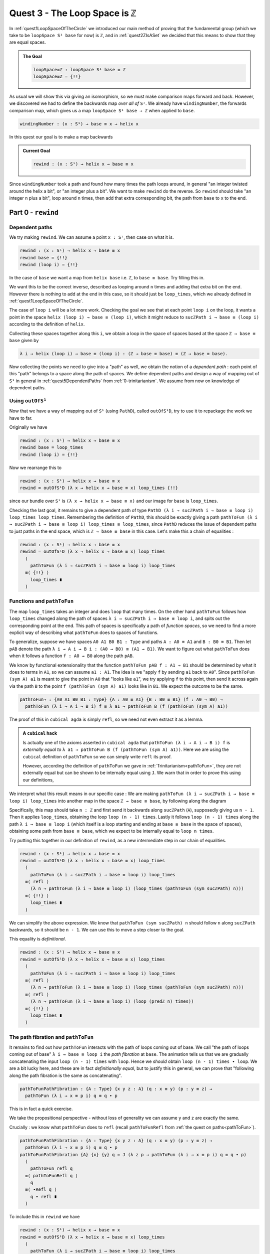 .. _quest3TheLoopSpaceIsZ:

*********************************
Quest 3 - The Loop Space is ``ℤ``
*********************************

In :ref:`quest1LoopSpaceOfTheCircle` we introduced our main
method of proving that the fundamental group
(which we take to be ``loopSpace S¹ base`` for now)
is ``ℤ``,
and in :ref:`quest2ZIsASet` we decided that this
means to show that they are equal spaces.

.. admonition:: The Goal

   .. code:: agda

      loopSpace≡ℤ : loopSpace S¹ base ≡ ℤ
      loopSpace≡Z = {!!}

As usual we will show this via giving an isomorphism,
so we must make comparison maps forward and back.
However, we discovered we had to define the backwards map
*over all of* ``S¹``.
We already have ``windingNumber``, the forwards comparison map,
which gives us a map ``loopSpace S¹ base → ℤ`` when applied to ``base``.

.. code:: agda

   windingNumber : (x : S¹) → base ≡ x → helix x

In this quest our goal is to make a map backwards

.. admonition:: Current Goal

   .. code:: agda

      rewind : (x : S¹) → helix x → base ≡ x

Since ``windingNumber`` took a path and found how
many times the path loops around, in general "an integer twisted around the helix a bit",
or "an integer plus a bit".
We want to make ``rewind`` do the reverse.
So ``rewind`` should take "an integer ``n`` plus a bit",
loop around ``n`` times, then add that extra corresponding bit,
the path from ``base`` to ``x`` to the end.

Part 0 - ``rewind``
===================

Dependent paths
---------------

We try making ``rewind``.
We can assume a point ``x : S¹``,
then case on what it is.

.. code:: agda

  rewind : (x : S¹) → helix x → base ≡ x
  rewind base = {!!}
  rewind (loop i) = {!!}

In the case of ``base`` we want a map
from ``helix base`` i.e. ``ℤ``, to ``base ≡ base``.
Try filling this in.

.. raw:: html

   <p>
   <details>
   <summary>Solution</summary>

We want this to be the correct inverse,
described as looping around ``n`` times and adding that extra bit on the end.
However there is nothing to add at the end in this case,
so it should just be ``loop_times``,
which we already defined in :ref:`quest1LoopSpaceOfTheCircle`.

.. raw:: html

  </details>
  </p>

The case of ``loop i`` will be a lot more work.
Checking the goal we see that at each point ``loop i``
on the loop, it wants a point in the space
``helix (loop i) → base ≡ (loop i)``,
which it might reduce to ``sucℤPath i → base ≡ (loop i)``
according to the definition of ``helix``.

Collecting these spaces together along this ``i``,
we obtain a loop in the space of spaces based at the space ``ℤ → base ≡ base``
given by

.. code::

  λ i → helix (loop i) → base ≡ (loop i) : (ℤ → base ≡ base) ≡ (ℤ → base ≡ base).

Now collecting the points we need to give into a "path" as well,
we obtain the notion of a *dependent path* :
each point of this "path" belongs to a space along the path of spaces.
We define dependent paths and design a way of mapping out of
``S¹`` in general in :ref:`quest5DependentPaths` from :ref:`0-trinitarianism`.
We assume from now on knowledge of dependent paths.

Using ``outOfS¹``
-----------------

Now that we have a way of mapping out of ``S¹`` (using ``PathD``),
called ``outOfS¹D``,
try to use it to repackage the work we have to far.

.. raw:: html

  <p>
  <details>
  <summary>Solution</summary>

Originally we have

.. code:: agda

  rewind : (x : S¹) → helix x → base ≡ x
  rewind base = loop_times
  rewind (loop i) = {!!}

Now we rearrange this to

.. code:: agda

  rewind : (x : S¹) → helix x → base ≡ x
  rewind = outOfS¹D (λ x → helix x → base ≡ x) loop_times {!!}

since our bundle over ``S¹`` is ``(λ x → helix x → base ≡ x)``
and our image for ``base`` is ``loop_times``.

.. raw:: html

  </details>
  </p>

Checking the last goal, it remains to give a dependent path of type
``PathD (λ i → sucℤPath i → base ≡ loop i) loop_times loop_times``.
Remembering the definition of ``PathD``,
this should be exactly giving a path
``pathToFun (λ i → sucℤPath i → base ≡ loop i) loop_times ≡ loop_times``,
since ``PathD`` reduces the issue of dependent paths to just paths in
the end space, which is ``ℤ → base ≡ base`` in this case.
Let's make this a chain of equalities :

.. raw:: html

  <p>
  <details>
  <summary>Solution</summary>

.. code:: agda

  rewind : (x : S¹) → helix x → base ≡ x
  rewind = outOfS¹D (λ x → helix x → base ≡ x) loop_times
    (
      pathToFun (λ i → sucℤPath i → base ≡ loop i) loop_times
    ≡⟨ {!!} ⟩
      loop_times ∎
    )

.. raw:: html

  </details>
  </p>

Functions and ``pathToFun``
---------------------------

The map ``loop_times`` takes an integer and
does ``loop`` that many times.
On the other hand ``pathToFun`` follows how ``loop_times``
changed along the path of spaces ``λ i → sucℤPath i → base ≡ loop i``,
and spits out the corresponding point at the end.
This path of spaces is specifically a path of *function spaces*,
so we need to find a more explicit way of describing what ``pathToFun``
does to spaces of functions.

To generalize, suppose we have spaces ``A0 A1 B0 B1 : Type``
and paths ``A : A0 ≡ A1`` and ``B : B0 ≡ B1``.
Then let ``pAB`` denote the path
``λ i → A i → B i : (A0 → B0) ≡ (A1 → B1)``.
We want to figure out what ``pathToFun``
does when it follows a function ``f : A0 → B0`` along the path ``pAB``.

We know by functional extensionality that the function
``pathToFun pAB f : A1 → B1``
should be determined by what it does to terms in ``A1``,
so we can assume ``a1 : A1``.
The idea is we "apply ``f`` by sending ``a1`` back to ``A0``".
Since ``pathToFun (sym A) a1`` is meant to give the point in ``A0``
that "looks like ``a1``", we try applying ``f`` to this point,
then send it across again via the path ``B`` to the point
``f (pathToFun (sym A) a1)`` looks like in ``B1``.
We expect the outcome to be the same.

.. code:: agda

   pathToFun→ : {A0 A1 B0 B1 : Type} {A : A0 ≡ A1} {B : B0 ≡ B1} (f : A0 → B0) →
     pathToFun (λ i → A i → B i) f ≡ λ a1 → pathToFun B (f (pathToFun (sym A) a1))

..  https://q.uiver.app/?q=WzAsNCxbMCwwLCJBXzAiXSxbMCwyLCJBXzEiXSxbMiwwLCJCXzAiXSxbMiwyLCJCXzEiXSxbMCwxLCJcXHRleHR0dHtwYXRoVG9GdW4gfSBBIiwyXSxbMiwzLCJcXHRleHR0dHtwYXRoVG9GdW4gfSBCIl0sWzAsMiwiZiJdLFsxLDMsIlxcdGV4dHR0e3BhdGhUb0Z1bn1cXCxcXCxwX3tBQn0gXFwsXFwsZiAiLDJdXQ==

.. image:: images/pathToFunAndPiTypes.png
  :width: 500
  :alt: pathToFunAndPiTypes
  :align: center


The proof of this in ``cubical agda`` is simply ``refl``,
so we need not even extract it as a lemma.

.. admonition:: A ``cubical`` hack

   Is actually one of the axioms asserted in ``cubical agda``
   that ``pathToFun (λ i → A i → B i) f`` is *externally equal to*
   ``λ a1 → pathToFun B (f (pathToFun (sym A) a1))``.
   Here we are using the ``cubical`` definition of ``pathToFun``
   so we can simply write ``refl`` its proof.

   However, according the definition of ``pathToFun`` we gave
   in :ref:`Trinitarianism<pathToFun>`, they are not externally equal
   but can be shown to be internally equal using ``J``.
   We warn that in order to prove this using our definitions,

We interpret what this result means in our specific case :
We are making ``pathToFun (λ i → sucℤPath i → base ≡ loop i) loop_times``
into another map in the space ``ℤ → base ≡ base``,
by following along the diagram

.. https://q.uiver.app/?q=WzAsNCxbMCwwLCJcXFoiXSxbMCwyLCJcXFoiXSxbMiwwLCJcXHRleHR0dHtiYXNlfSBcXGVxdWl2IFxcdGV4dHR0e2Jhc2V9Il0sWzIsMiwiXFx0ZXh0dHR7YmFzZX0gXFxlcXVpdiBcXHRleHR0dHtiYXNlfSJdLFsxLDAsIlxcdGV4dHR0e3BhdGhUb0Z1bn0gXFxcXCBcXHRleHR0dHtzdWN9IFxcWlxcdGV4dHR0e1BhdGh9ICJdLFszLDIsIlxcdGV4dHR0e3BhdGhUb0Z1biB9IHBfXFxlcXVpdiIsMl0sWzAsMiwiIiwwLHsic3R5bGUiOnsiYm9keSI6eyJuYW1lIjoiZGFzaGVkIn19fV0sWzEsMywiXFx0ZXh0dHR7bG9vcFxcX3RpbWVzfSAiLDJdXQ==

.. image:: images/pathToFunAndPiTypes'.png
  :width: 500
  :alt: pathToFunAndPiTypes'
  :align: center

Specifically, this map should take ``n : ℤ`` and first send it backwards along
``sucℤPath`` (``A``), supposedly giving us ``n - 1``.
Then it applies ``loop_times``, obtaining the loop ``loop (n - 1) times``.
Lastly it follows ``loop (n - 1) times`` along the path ``λ i → base ≡ loop i``
(which itself is a loop starting and ending at ``base ≡ base`` in the space of spaces),
obtaining some path from ``base ≡ base``, which we expect to be internally
equal to ``loop n times``.

.. We can see how this sweeps out the appropriate maps along the way :

   .. image:: images/mapFun
     :width: 500
     :alt: description

Try putting this together in our definition of ``rewind``,
as a new intermediate step in our chain of equalities.

.. raw:: html

  <p>
  <details>
  <summary>Solution</summary>

.. code:: agda

   rewind : (x : S¹) → helix x → base ≡ x
   rewind = outOfS¹D (λ x → helix x → base ≡ x) loop_times
     (
       pathToFun (λ i → sucℤPath i → base ≡ loop i) loop_times
     ≡⟨ refl ⟩
       (λ n → pathToFun (λ i → base ≡ loop i) (loop_times (pathToFun (sym sucℤPath) n)))
     ≡⟨ {!!} ⟩
       loop_times ∎
     )

.. raw:: html

  </details>
  </p>

We can simplify the above expression.
We know that ``pathToFun (sym sucℤPath) n`` should follow ``n``
along ``sucℤPath`` backwards, so it should be ``n - 1``.
We can use this to move a step closer to the goal.

.. raw:: html

  <p>
  <details>
  <summary>Solution</summary>

This equality is *definitional*.

.. code:: agda

   rewind : (x : S¹) → helix x → base ≡ x
   rewind = outOfS¹D (λ x → helix x → base ≡ x) loop_times
     (
       pathToFun (λ i → sucℤPath i → base ≡ loop i) loop_times
     ≡⟨ refl ⟩
       (λ n → pathToFun (λ i → base ≡ loop i) (loop_times (pathToFun (sym sucℤPath) n)))
     ≡⟨ refl ⟩
       (λ n → pathToFun (λ i → base ≡ loop i) (loop (predℤ n) times))
     ≡⟨ {!!} ⟩
       loop_times ∎
     )

.. raw:: html

   </details>
   </p>

The path fibration and ``pathToFun``
------------------------------------

It remains to find out how ``pathToFun`` interacts with the path of loops coming out of base.
We call "the path of loops coming out of base" ``λ i → base ≡ loop i`` the *path fibration*
at ``base``.
The animation tells us that we are gradually concatenating the input ``loop (n - 1) times``
with ``loop``.
Hence we *should* obtain ``loop (n - 1) times ∙ loop``.
We are a bit lucky here, and these are in fact *definitionally equal*,
but to justify this in general, we can prove that
"following along the path fibration is the same as concatenating".

.. code:: agda

  pathToFunPathFibration : {A : Type} {x y z : A} (q : x ≡ y) (p : y ≡ z) →
    pathToFun (λ i → x ≡ p i) q ≡ q ∙ p

This is in fact a quick exercise.

.. raw:: html

  <p>
  <details>
  <summary>Hint</summary>

We take the propositional perspective -
without loss of generality we can assume
``y`` and ``z`` are exactly the same.

Crucially : we know what ``pathToFun`` does to ``refl``
(recall ``pathToFunRefl`` from :ref:`the quest on paths<pathToFun>`).

.. raw:: html

  </details>
  </p>

.. raw:: html

  <p>
  <details>
  <summary>Solution</summary>

.. code:: agda

   pathToFunPathFibration : {A : Type} {x y z : A} (q : x ≡ y) (p : y ≡ z) →
     pathToFun (λ i → x ≡ p i) q ≡ q ∙ p
   pathToFunPathFibration {A} {x} {y} q = J (λ z p → pathToFun (λ i → x ≡ p i) q ≡ q ∙ p)
     (
       pathToFun refl q
     ≡⟨ pathToFunRefl q ⟩
       q
     ≡⟨ ∙Refl q ⟩
       q ∙ refl ∎
     )

.. raw:: html

  </details>
  </p>

To include this in ``rewind`` we have

.. raw:: html

  <p>
  <details>
  <summary>Spoiler</summary>

.. code:: agda

   rewind : (x : S¹) → helix x → base ≡ x
   rewind = outOfS¹D (λ x → helix x → base ≡ x) loop_times
     (
       pathToFun (λ i → sucℤPath i → base ≡ loop i) loop_times
     ≡⟨ refl ⟩ -- how pathToFun interacts with →
       (λ n → pathToFun (λ i → base ≡ loop i) (loop_times (pathToFun (sym sucℤPath) n)))
     ≡⟨ refl ⟩ -- sucℤPath is just taking successor, and so its inverse is definitionally taking predecessor
       (λ n → pathToFun (λ i → base ≡ loop i) (loop_times (predℤ n)))
     ≡⟨ funExt (λ n → pathToFunPathFibration _ _) ⟩ -- how pathToFun interacts with the "path fibration"
       (λ n → (loop (predℤ n) times) ∙ loop)
     ≡⟨ {!!} ⟩
       loop_times ∎
     )

.. raw:: html

  </details>
  </p>

There are several ways to complete this final part.
We will leave the rest in a hint.

.. raw:: html

  <p>
  <details>
  <summary>Hint</summary>

Applying functional extensionality we just need to show that for each ``n : ℤ``
the outputs are equal, i.e. ``loop predℤ n times ∙ loop ≡ loop n times``.
By our design of ``loop_times`` we should have that
``loop m times ∙ loop`` is equal to ``loop (m + 1) times``.
Then we are reduced to showing that ``loop (sucℤ predℤ n) times ≡ loop n times``,
or just ``sucℤ predℤ n ≡ n``.

.. raw:: html

  </details>
  </p>

.. raw:: html

  <p>
  <details>
  <summary>Solution</summary>

.. code:: agda

   rewind : (x : S¹) → helix x → base ≡ x
   rewind = outOfS¹D (λ x → helix x → base ≡ x) loop_times
     (
       pathToFun (λ i → sucℤPath i → base ≡ loop i) loop_times
     ≡⟨ refl ⟩ -- how pathToFun interacts with →
       (λ n → pathToFun (λ i → base ≡ loop i) (loop_times (pathToFun (sym sucℤPath) n)))
     ≡⟨ refl ⟩ -- sucℤPath is just taking successor, and so its inverse is definitionally taking predecessor
       (λ n → pathToFun (λ i → base ≡ loop i) (loop_times (predℤ n)))
     ≡⟨ funExt (λ n → pathToFunPathFibration _ _) ⟩ -- how pathToFun interacts with the "path fibration"
       (λ n → (loop (predℤ n) times) ∙ loop)
     ≡⟨ funExt (λ n →
          loop predℤ n times ∙ loop
         ≡⟨ loopSucℤtimes (predℤ n) ⟩
           loop (sucℤ (predℤ n)) times
         ≡⟨ cong loop_times (sucℤPredℤ n) ⟩
           loop n times ∎) ⟩
       loop_times ∎
     )

.. raw:: html

  </details>
  </p>

We can check that ``rewind base`` is indeed ``loop_times``
by using ``C-c C-n``.
This is to be expected as ``outOfS¹`` evaluated at ``base``
should back exactly what we fed it,
as mentioned in the :ref:`discussion on mapping out of the circle <mappingOutOfTheCirlce>`.

Part 1 - ``rewind`` is a right inverse
======================================

We are now in a position to approach the main goal :

.. code:: agda

   loopSpaceS¹≡ℤ : loopSpace S¹ base ≡ ℤ
   loopSpaceS¹≡ℤ = {!!}

We have reduced this to giving an isomorphism,
which involves giving the map ``windingNumber base`` forward
and ``loop_times`` backwards,
and showing that they are inverses of each other.

Hence the next step is to show that
"looping ``n`` times then taking the winding number gives back ``n``".
Try to state and prove this in ``1FundamentalGroup/Quest3.agda``.
In the hints we will use intuitive notation for integers
that may not align exactly with ``agda`` code.

.. The statement

.. raw:: html

  <p>
  <details>
  <summary>The statement</summary>

.. code:: agda

   windingNumberRewindBase : (n : ℤ) → windingNumber base (rewind base n) ≡ n
   windingNumberRewindBase = {!!}

We identify ``rewind base`` with ``loop_times``,
since they are externally equal.

.. raw:: html

  </details>
  </p>


.. Hint 0

.. raw:: html

  <p>
  <details>
  <summary>Hint 0</summary>

Since ``loop_times`` was defined by casing on ``n`` we case on ``n`` -
it could be zero, a positive integer, negative one, or less than negative one.

.. raw:: html

  </details>
  </p>

.. Hint 1

.. raw:: html

  <p>
  <details>
  <summary>Hint 1</summary>

Some of the cases are trivial -
we know exactly what ``loop 0 times``
and ``windingNumber base loop`` are.

.. raw:: html

  <p>
  <details>
  <summary>Solution for Hint 1</summary>

.. code:: agda

   windingNumberRewindBase : (n : ℤ) → windingNumber base (rewind base n) ≡ n
   windingNumberRewindBase (pos zero) = refl
   windingNumberRewindBase (pos (suc n)) = {!!}
   windingNumberRewindBase (negsuc zero) = refl
   windingNumberRewindBase (negsuc (suc n)) = {!!}

.. raw:: html

  </details>
  </p>

.. raw:: html

  </details>
  </p>

.. Hint 2

.. raw:: html

  <p>
  <details>
  <summary>Hint 2</summary>

We can identify ``windingNumber base`` with its definition,
reducing the problem to showing that
``endPt helix (loop n times) 0`` is equal to ``n``,
in the seperate cases.

For the first case,
we can reduce ``loop (n + 1) times`` to just ``loop n times ∙ loop``
since that was the definition.
Hence we are interested in what ``endPt helix (loop n times ∙ loop) 0`` is.
Recalling our intuition behind ``endPt``,
this amounts to following the point ``0`` up the ``helix`` along the path
``loop n times ∙ loop``.
This should just be going to ``endPt helix (loop n times) 0`` then adding ``1``.

You can also check what ``agda`` reduces the expression to by writing it in the hole and
then doing ``C-c C-n``.
It should look something like ``sucℤ (transp (λ i → helix (loop pos n times i)) i0 (pos 0))``.
Clearly it has reduced the definition a bit too far,
but the important idea is there, that it is ``+ 1`` of whatever data we have already.

Lastly we can just take ``sucℤ`` on both sides of an equality we have from the induction hypothesis.

.. raw:: html

  </details>
  </p>

.. Solution

.. raw:: html

  <p>
  <details>
  <summary>Solution</summary>

For one of the cases we detail the
thought process going on above,
and for the last case we extract only the important part of the proof.

.. code:: agda

   windingNumberRewindBase : (n : ℤ) → windingNumber base (rewind base n) ≡ n
   windingNumberRewindBase (pos zero) = refl
   windingNumberRewindBase (pos (suc n)) =
       windingNumber base (rewind base (pos (suc n)))
     ≡⟨ refl ⟩
       windingNumber base (loop (pos n) times ∙ loop)
     ≡⟨ refl ⟩
       endPt helix (loop (pos n) times ∙ loop) (pos zero)
     ≡⟨ refl ⟩
       sucℤ (endPt helix (loop (pos n) times) (pos zero))
     ≡⟨ cong sucℤ (windingNumberRewindBase (pos n)) ⟩
       sucℤ (pos n)
     ≡⟨ refl ⟩
       pos (suc n) ∎
   windingNumberRewindBase (negsuc zero) = refl
   windingNumberRewindBase (negsuc (suc n)) = cong predℤ (windingNumberRewindBase (negsuc n))

.. raw:: html

  </details>
  </p>

You might wonder if it is possible to make the above map work across all of ``S¹``,
and the answer is yes.
This is not really necessary for our goal,
so feel free to skip to the next part if you are not interested.
Try stating and proving the generalization of the above;
which we call ``windingNumberRewind``.

.. statement

.. raw:: html

  <p>
  <details>
  <summary>The Statement</summary>

.. code:: agda

   windingNumberRewind : (x : S¹) (n : helix x) → windingNumber x (rewind x n) ≡ n
   windingNumberRewind = {!!}

.. raw:: html

  </details>
  </p>

.. Hint

.. raw:: html

  <p>
  <details>
  <summary>Hint 0</summary>

We defined ``rewind`` by casing on points in the circle
and ``rewind`` is the first function being applied,
so it would make sense to case on points in the circle.
In the case when the point is ``base`` we can just give
the map we wanted to generalize in the first place.

.. raw:: html

  <p>
  <details>
  <summary>Solution to Hint 0</summary>

.. code:: agda

   windingNumberRewind : (x : S¹) (n : helix x) → windingNumber x (rewind x n) ≡ n
   windingNumberRewind =
     outOfS¹D (λ x → (n : helix x) → windingNumber x (rewind x n) ≡ n)
       windingNumberRewindBase {!!}

.. raw:: html

  </details>
  </p>

.. raw:: html

  </details>
  </p>

.. Hint 1

.. raw:: html

  <p>
  <details>
  <summary>Hint 1</summary>

Checking the last hole we see that we need to give a dependent path from
``windingNumberRewindBase`` to itself.
According to the definition of a dependent path,
this is just a path in the last fiber from ``pathToFun`` of ``windingNumberRewindBase``
to ``windingNumberRewindBase``
(the fiber is ``(n : ℤ) → windingNumber base (rewind base n) ≡ n``).
Now this might seem very complicated :
even after applying functional extensionality (this is equality of two functions)
this would be "finding a path between paths in ``ℤ``".
Try repeating that last bit in your head a couple of times.

.. raw:: html

  </details>
  </p>

.. Hint 2

.. raw:: html

  <p>
  <details>
  <summary>Hint 2</summary>

We put a lot of effort into showing that ``ℤ`` is a set.

.. raw:: html

  </details>
  </p>

.. Solution

.. raw:: html

  <p>
  <details>
  <summary>Solution</summary>

.. code:: agda

   windingNumberRewind : (x : S¹) (n : helix x) → windingNumber x (rewind x n) ≡ n
   windingNumberRewind = -- must case on x / use recursor / outOfS¹ since that is def of rewind
     outOfS¹D (λ x → (n : helix x) → windingNumber x (rewind x n) ≡ n)
       windingNumberRewindBase (
         pathToFun
           (λ i → (n : helix (loop i)) → windingNumber (loop i) (rewind (loop i) n) ≡ n)
           windingNumberRewindBase
       ≡⟨ funExt (λ x → isSetℤ _ _ _ _ ) ⟩
         windingNumberRewindBase ∎)

.. raw:: html

  </details>
  </p>

Part 2 - ``rewind`` is a left inverse
=====================================

Try to show that ``rewind`` is a left inverse.

.. The statement

.. raw:: html

  <p>
  <details>
  <summary>The Statement</summary>

Just like we struggled to only define ``windingNumber base``
without access to the entire circle,
we make sure to include all the data we have access to.
Note that this was not the case before.

.. code:: agda

   rewindWindingNumber : (x : S¹) (p : base ≡ x) → rewind x (windingNumber x p) ≡ p
   rewindWindingNumber x = {!!}

.. raw:: html

  </details>
  </p>

.. Hint 0

.. raw:: html

  <p>
  <details>
  <summary>Hint 0</summary>

Remembering that ``windingNumber x p`` is externally equal to ``endPt helix p 0``,
and that ``endPt`` is defined by path induction - using ``J``
(this is not exactly true for ``endPt`` from the library for ``cubical`` reasons),
the obvious thing to do here is to do path induction.

.. raw:: html

  <p>
  <details>
  <summary>Solution for Hint 0</summary>

.. code:: agda

   rewindWindingNumber : (x : S¹) (p : base ≡ x) → rewind x (windingNumber x p) ≡ p
   rewindWindingNumber x = J (λ x p → rewind x (windingNumber x p) ≡ p) {!!}

.. raw:: html

  </details>
  </p>

.. raw:: html

  </details>
  </p>

.. Hint 1

.. raw:: html

  <p>
  <details>
  <summary>Hint 1</summary>

It suffices to show that ``rewind x (windingNumber x refl) ≡ refl``,
which by reducing the left side is the same as showing
``loop_times (endPt helix refl 0) ≡ refl``.

.. raw:: html

  <p>
  <details>
  <summary>Solution to Hint 1</summary>

.. code:: agda

   rewindWindingNumber : (x : S¹) (p : base ≡ x) → rewind x (windingNumber x p) ≡ p
   rewindWindingNumber x = J (λ x p → rewind x (windingNumber x p) ≡ p)
        (rewind base (windingNumber base refl)
      ≡⟨ refl ⟩
        loop_times (endPt helix (refl {x = base}) (pos zero))
      ≡⟨ {!!} ⟩
        refl ∎)

.. raw:: html

  </details>
  </p>

.. raw:: html

  </details>
  </p>

.. Hint 2

.. raw:: html

  <p>
  <details>
  <summary>Hint 2</summary>

We know what ``endPt`` does to ``refl``, which is given by the result ``endPtRefl``.
If you need to recall what ``endPtRefl`` proves you can type it into the hole
and do ``C-c C-.`` for the goal and the type of ``endPtRefl``.

.. raw:: html

  <p>
  <details>
  <summary>Solution to Hint 2</summary>

.. code:: agda

   rewindWindingNumber : (x : S¹) (p : base ≡ x) → rewind x (windingNumber x p) ≡ p
   rewindWindingNumber x = J (λ x p → rewind x (windingNumber x p) ≡ p)
        (rewind base (windingNumber base refl)
      ≡⟨ refl ⟩
        loop_times (endPt helix (refl {x = base}) (pos zero))
      ≡⟨ cong loop_times (cong (λ g → g (pos zero)) (endPtRefl {x = base} helix)) ⟩
        loop (pos zero) times
      ≡⟨ {!!} ⟩
        refl ∎)

.. raw:: html

  </details>
  </p>

.. raw:: html

  </details>
  </p>

.. raw:: html

  <p>
  <details>
  <summary>Solution</summary>

The last step is simply remembering how ``loop_times`` computes.

.. code:: agda

  rewindWindingNumber : (x : S¹) (p : base ≡ x) → rewind x (windingNumber x p) ≡ p
  rewindWindingNumber x = J (λ x p → rewind x (windingNumber x p) ≡ p)
       (rewind base (windingNumber base refl)
     ≡⟨ refl ⟩
       loop_times (endPt helix (refl {x = base}) (pos zero)) -- reduce both definitions
     ≡⟨ cong loop_times (cong (λ g → g (pos zero)) (endPtRefl {x = base} helix)) ⟩
       loop (pos zero) times
     ≡⟨ refl ⟩
       refl ∎)

.. raw:: html

  </details>
  </p>

Part 3 - The Loop Space is ``ℤ``
================================

We can conclude our main goal now, by collecting all of the components we have made above.
We leave you the pleasure.

.. raw:: html

  <p>
  <details>
  <summary>Solution</summary>

As usual we construct an isomorphism,
but we can choose to do this over the entire circle
or just between ``loopSpace S¹ base`` and ``ℤ``.
We do the former and have the latter as a corollary,
but you could just do the latter directly as well.

.. code:: agda

   pathFibration≡helix : (x : S¹) → (base ≡ x) ≡ helix x
   pathFibration≡helix x =
     isoToPath (iso (windingNumber x) (rewind x) (windingNumberRewind x) (rewindWindingNumber x))

   loopSpaceS¹≡ℤ : loopSpace S¹ base ≡ ℤ
   loopSpaceS¹≡ℤ = pathFibration≡helix base

.. raw:: html

  </details>
  </p>


What now?
---------

We have mentioned already that we aren't *exactly* working with the fundamental group,
but the loop space.
In the final quest of this arc we discuss the definition of the fundamental group and
show that the loop space in this case is the fundamental group already.
